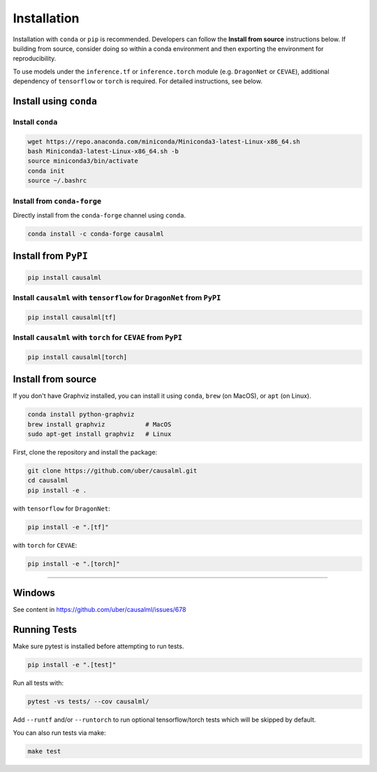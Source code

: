 ============
Installation
============

Installation with ``conda`` or ``pip`` is recommended.  Developers can follow the **Install from source** instructions below.  If building from source, consider doing so within a conda environment and then exporting the environment for reproducibility.

To use models under the ``inference.tf`` or ``inference.torch`` module (e.g. ``DragonNet`` or ``CEVAE``), additional dependency of ``tensorflow`` or ``torch`` is required. For detailed instructions, see below.

Install using ``conda``
-----------------------

Install ``conda``
^^^^^^^^^^^^^^^^^

.. code-block:: bash

    wget https://repo.anaconda.com/miniconda/Miniconda3-latest-Linux-x86_64.sh
    bash Miniconda3-latest-Linux-x86_64.sh -b
    source miniconda3/bin/activate
    conda init
    source ~/.bashrc

Install from ``conda-forge``
^^^^^^^^^^^^^^^^^^^^^^^^^^^^

Directly install from the ``conda-forge`` channel using ``conda``.

.. code-block:: bash

    conda install -c conda-forge causalml

Install from ``PyPI``
---------------------

.. code-block:: bash

    pip install causalml

Install ``causalml`` with ``tensorflow`` for ``DragonNet`` from ``PyPI``
^^^^^^^^^^^^^^^^^^^^^^^^^^^^^^^^^^^^^^^^^^^^^^^^^^^^^^^^^^^^^^^^^^^^

.. code-block:: bash

    pip install causalml[tf]

Install ``causalml`` with ``torch`` for ``CEVAE`` from ``PyPI``
^^^^^^^^^^^^^^^^^^^^^^^^^^^^^^^^^^^^^^^^^^^^^^^^^^^^^^^^^^^^^^^

.. code-block:: bash

    pip install causalml[torch]


Install from source
-------------------

If you don't have Graphviz installed, you can install it using ``conda``, ``brew`` (on MacOS), or ``apt`` (on Linux).

.. code-block:: bash

    conda install python-graphviz
    brew install graphviz           # MacOS
    sudo apt-get install graphviz   # Linux

First, clone the repository and install the package:

.. code-block:: bash

    git clone https://github.com/uber/causalml.git
    cd causalml
    pip install -e .

with ``tensorflow`` for ``DragonNet``:

.. code-block:: bash

    pip install -e ".[tf]"

with ``torch`` for ``CEVAE``:

.. code-block:: bash

    pip install -e ".[torch]"

=======

Windows
-------

See content in https://github.com/uber/causalml/issues/678


Running Tests
-------------

Make sure pytest is installed before attempting to run tests.

.. code-block:: bash

    pip install -e ".[test]"

Run all tests with:

.. code-block:: bash

    pytest -vs tests/ --cov causalml/

Add ``--runtf`` and/or ``--runtorch`` to run optional tensorflow/torch tests which will be skipped by default.

You can also run tests via make:

.. code-block:: bash

    make test
